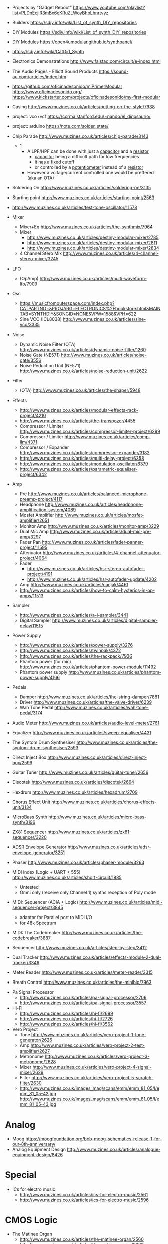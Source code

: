 - Projects by "Gadget Reboot" https://www.youtube.com/playlist?list=PLDnEejiR3mBx6eKRuZLWoyBhbLhnrtvyz
- Builders https://sdiy.info/wiki/List_of_synth_DIY_repositories
- DIY Modules https://sdiy.info/wiki/List_of_synth_DIY_repositories
- DIY Modules https://open4umodular.github.io/synthpanel/
- https://sdiy.info/wiki/CatGirl_Synth
- Electronics Demonstrations http://www.falstad.com/circuit/e-index.html
- The Audio Pages - Elliott Sound Products https://sound-au.com/articles/index.htm
- https://github.com/oficinadesonido/miPrimerModular
  https://www.oficinadesonido.org/
  https://www.kickstarter.com/projects/oficinadesonido/my-first-modular

- Casing http://www.muzines.co.uk/articles/putting-on-the-style/7938
- project: vco+vcf https://ccrma.stanford.edu/~nando/el_dinosaurio/
- project: arduino https://note.com/solder_state/

- Chip Parade http://www.muzines.co.uk/articles/chip-parade/3143
  - 1
    - A LPF/HPF can be done with just a _capacitor_ and a _resistor_
      - _capacitor_ being a difficult path for low frequencies
      - it has a fixed cutoff
      - or controlled by a _potentiometer_ instead of a _resistor_
    - However a voltage/current controlled one would be preffered (aka an OTA)

- Soldering On http://www.muzines.co.uk/articles/soldering-on/3135
- Starting point http://www.muzines.co.uk/articles/starting-point/2563

- http://www.muzines.co.uk/articles/test-tone-oscillator/11578

- Mixer
  - Mixer+Eq http://www.muzines.co.uk/articles/the-synthmix/7964
  - Mixer
    - http://www.muzines.co.uk/articles/destiny-modular-mixer/2785
    - http://www.muzines.co.uk/articles/destiny-modular-mixer/2811
    - http://www.muzines.co.uk/articles/destiny-modular-mixer/2834
  - 4 Channel Stero Mix http://www.muzines.co.uk/articles/4-channel-stereo-mixer/3245
- LFO
  - (OpAmp) http://www.muzines.co.uk/articles/multi-waveform-lfo/7909
- Osc
  - https://musicfromouterspace.com/index.php?CATPARTNO=&PROJARG=ELECTRONICS%2Fbookstore.html&MAINTAB=SYNTHDIY&SONGID=NONE&VPW=1588&VPH=622
  - Sine VCO (ICL8038) http://www.muzines.co.uk/articles/sine-vco/3335
- Noise
  - Dynamic Noise Filter (OTA) http://www.muzines.co.uk/articles/dynamic-noise-filter/1260
  - Noise Gate (NE571) http://www.muzines.co.uk/articles/noise-gate/3556
  - Noise Reduction Unit (NE571) http://www.muzines.co.uk/articles/noise-reduction-unit/2622
- Filter
  - (OTA) http://www.muzines.co.uk/articles/the-shaper/5948
- Effects
  - http://www.muzines.co.uk/articles/modular-effects-rack-project/4210
  - http://www.muzines.co.uk/articles/the-transpozer/4455
  - Compressor / Limiter http://www.muzines.co.uk/articles/compressor-limiter-project/6299
  - Compressor / Limiter http://www.muzines.co.uk/articles/comp-lim/4371
  - Compressor / Expander http://www.muzines.co.uk/articles/compressor-expander/3182
  - http://www.muzines.co.uk/articles/multi-delay-project/6358
  - http://www.muzines.co.uk/articles/modulation-oscillator/6379
  - http://www.muzines.co.uk/articles/parametric-equaliser-project/6342
- Amp
  - Pre http://www.muzines.co.uk/articles/balanced-microphone-preamp-project/4117
  - Headphone http://www.muzines.co.uk/articles/headphone-amplification-system/4089
  - Mosfet Amplifier http://www.muzines.co.uk/articles/mosfet-amplifier/2651
  - Monitor Amp http://www.muzines.co.uk/articles/monitor-amp/3229
  - Dual Mic Amp http://www.muzines.co.uk/articles/dual-mic-pre-amp/3297
  - Fader Pan http://www.muzines.co.uk/articles/fader-panner-project/11595
  - Attenuator http://www.muzines.co.uk/articles/4-channel-attenuator-project/4064
  - Fader
    - http://www.muzines.co.uk/articles/hsr-stereo-autofader-project/4191
    - http://www.muzines.co.uk/articles/hsr-autofader-update/4202
  - Amp http://www.muzines.co.uk/articles/canjak/4461
  - http://www.muzines.co.uk/articles/how-to-calm-hysterics-in-op-amps/11513
- Sampler
  - http://www.muzines.co.uk/articles/a-i-sampler/3441
  - Digital Sampler http://www.muzines.co.uk/articles/digital-sampler-delay/11515
- Power Supply
  - http://www.muzines.co.uk/articles/power-supply/3276
  - http://www.muzines.co.uk/articles/twinpak/4372
  - http://www.muzines.co.uk/articles/the-rackpack/7936
  - Phantom power (for mic) http://www.muzines.co.uk/articles/phantom-power-module/11492
  - Phantom power supply http://www.muzines.co.uk/articles/phantom-power-supply/4166

- Pedals
  - Damper http://www.muzines.co.uk/articles/the-string-damper/7881
  - Driver http://www.muzines.co.uk/articles/the-valve-driver/6239
  - Wah Tone Pedal http://www.muzines.co.uk/articles/wah-tone-pedal/3174

- Audio Meter http://www.muzines.co.uk/articles/audio-level-meter/2761
- Equalizer http://www.muzines.co.uk/articles/sweep-equaliser/4431
- The Syntom Drum Synthesiser http://www.muzines.co.uk/articles/the-syntom-drum-synthesiser/2593
- Direct Inject Box http://www.muzines.co.uk/articles/direct-inject-box/2599
- Guitar Tuner http://www.muzines.co.uk/articles/guitar-tuner/2656
- Discotek http://www.muzines.co.uk/articles/discotek/2664
- Hexdrum http://www.muzines.co.uk/articles/hexadrum/2709
- Chorus Effect Unit http://www.muzines.co.uk/articles/chorus-effects-unit/3134
- MicroBass Synth http://www.muzines.co.uk/articles/micro-bass-synth/3196
- ZX81 Sequencer http://www.muzines.co.uk/articles/zx81-sequencer/3220
- ADSR Envelope Generator http://www.muzines.co.uk/articles/adsr-envelope-generator/3251
- Phaser http://www.muzines.co.uk/articles/phaser-module/3263
- MIDI Index (Logic + UART + 555) http://www.muzines.co.uk/articles/short-circuit/1885
  - Untested
  - Omni only (receive only Channel 1) synths reception of Poly mode
- MIDI: Sequencer (ACIA + Logic) http://www.muzines.co.uk/articles/midi-sequencer-project/3845
  - adaptor for Parallel port to MIDI I/O
  - for 48k Spectrum
- MIDI: The Codebreaker http://www.muzines.co.uk/articles/the-codebreaker/3887
- Sequencer http://www.muzines.co.uk/articles/step-by-step/3412
- Dual Tracker http://www.muzines.co.uk/articles/effects-module-2-dual-tracker/3346
- Meter Reader http://www.muzines.co.uk/articles/meter-reader/3315
- Breath Control http://www.muzines.co.uk/articles/the-miniblo/7963


- Pa Signal Processor
  - http://www.muzines.co.uk/articles/pa-signal-processor/2706
  - http://www.muzines.co.uk/articles/pa-signal-processor/3557
- Hi-Fi
  - http://www.muzines.co.uk/articles/hi-fi/2699
  - http://www.muzines.co.uk/articles/hi-fi/2726
  - http://www.muzines.co.uk/articles/hi-fi/3562
- Vero Project
  - Tone http://www.muzines.co.uk/articles/vero-project-1-tone-generator/2626
  - Amp http://www.muzines.co.uk/articles/vero-project-2-test-amplifier/2627
  - Metronome http://www.muzines.co.uk/articles/vero-project-3-metronome/2628
  - Mixer http://www.muzines.co.uk/articles/vero-project-4-signal-mixer/2629
  - Filter http://www.muzines.co.uk/articles/vero-project-5-scratch-filter/2630
  - http://www.muzines.co.uk/images_mag/scans/emm/emm_81_05/l/emm_81_05-42.jpg
    http://www.muzines.co.uk/images_mag/scans/emm/emm_81_05/l/emm_81_05-43.jpg

* Analog

- Moog https://moogfoundation.org/bob-moog-schematics-release-1-for-our-8th-anniversary/
- Analog Equipment Design http://www.muzines.co.uk/articles/analogue-equipment-design/8426

* Special

- ICs for electro music
  - http://www.muzines.co.uk/articles/ics-for-electro-music/2561
  - http://www.muzines.co.uk/articles/ics-for-electro-music/2596

* CMOS Logic
- The Matinee Organ
  - http://www.muzines.co.uk/articles/the-matinee-organ/2560
  - http://www.muzines.co.uk/articles/the-matinee-organ/2601
  - http://www.muzines.co.uk/articles/the-matinee-organ/2625
  - http://www.muzines.co.uk/articles/the-matinee-organ/2653
  - http://www.muzines.co.uk/articles/the-matinee-organ/2710
- Noise - Keyed Noise Gate http://www.muzines.co.uk/articles/keyed-noise-gate/3206
- Spectum Syntesizer
  - http://www.muzines.co.uk/articles/the-spectrum-synthesiser/2562
  - http://www.muzines.co.uk/articles/the-spectrum-synthesiser/2595
  - http://www.muzines.co.uk/articles/the-spectrum-synthesiser/2624
- LFO https://www.elby-designs.com/webtek/cgs/cgs03/cgs03_psycho_lfo.html
- CMOS Synth https://web.archive.org/web/20150206051357/http://beavisaudio.com/Projects/CMOS_Synthesizers/
- Clock
  - Logic http://www.muzines.co.uk/articles/tap-tempo/6091
  - Logic 555 http://www.muzines.co.uk/articles/the-time-machine/1881
*** CMOS Synth - Logic Noise - Hackaday

- https://hackaday.com/2015/02/04/logic-noise-sweet-sweet-oscillator-sounds/
  - using logic not gates (40106) with hysteresis
    [[https://hackaday.com/wp-content/uploads/2015/01/hysteresis2.png]]
- https://hackaday.com/2015/02/17/logic-noise-8-bits-of-glorious-sounds/
- https://hackaday.com/2015/02/23/logic-noise-the-switching-sequencer/
- https://hackaday.com/2015/03/09/logic-noise-sawing-away-with-analog-waveforms/
- https://hackaday.com/2015/03/25/logic-noise-filters-and-drums/
- https://hackaday.com/2015/04/10/logic-noise-more-cmos-cowbell/
- https://hackaday.com/2015/04/24/logic-noise-sequencing-in-silicon/
- https://hackaday.com/2015/05/04/logic-noise-taming-the-wild-shift-register/
- https://hackaday.com/2015/07/02/logic-noise-ping-pong-stereo-mixers-and-more/
- https://hackaday.com/2015/08/07/logic-noise-4046-voltage-controlled-oscillator-part-one/
- https://hackaday.com/2015/09/11/logic-noise-playing-in-tune-with-an-exponential-vco/
- https://hackaday.com/2015/11/05/logic-noise-digital-to-analog-with-an-r-2r-dac/

* IMSAI Guy - VCA(OTA) - OSC(OPAMP)

https://www.youtube.com/playlist?list=PLrPxXQRRbyP2NnIWBZUzg5e1SDTF_J4W9
1) #1197
   - Output phase (opamp + potentiometer)
   - White Noise generator (zener diode)
2) #1198 - OSC Square & Triangle
   - a resistor between each opamp (at the integrator input) it will change the frequency/pitch
   - 2 opamp
     - 1 working as an integrator (triangle)
     - 1 working as a comparator with GND (square)
3) #1199 - Mixer
   - 4 opamps
     - 3 buffer inputs
     - 1 summation
4) #1200
5) #1201
6) #1202 - Moog -> MiniMoog
   - VCA - ADSR
   #+CAPTION: MiniMoog block diagram
   [[https://media.sweetwater.com/m/insync/2020/04/Recreate-Minimoog-Diagram.jpg]]
7) #1203 - CA3080 - OTA
   - original moog used discret logic
   - micromoog used CA3080

* Moritz Klein
** VCO

- Creating a Sawtooth OSC from:
  - Schmitt trigger (4016)
  - Diode(signal), capacitor(2.2nF), resistor(100k)

- To "listen" to it we would need to build a OpAmp buffer

** Drum
- Old schools drum machines were complex machines consisting of:
  - VCO + VCF + VCA + ENV + FILTER
  - eg: Roland 606

- Basic _Functional_ Blocks:
  - OSC: continuous
  - Volume Modulator: decay of volume, controlled by a input "gate" signal
  - Frequency Modulator: pitch/volume control of OSC

- Bridge-T Oscillator: https://en.wikipedia.org/wiki/Wien_bridge_oscillator
  - opamp + 2 resistor + 2 capacitors
  - a sinewave oscillator
  - need to be kickstarted by a pulse
    - triggered when voltage changes
  - Roland 606 parts: 1M + 51k + 15nF = 15Hz

- Gate-to-Trigger Converter: to avoid retrigger of kickstart on single pulses
